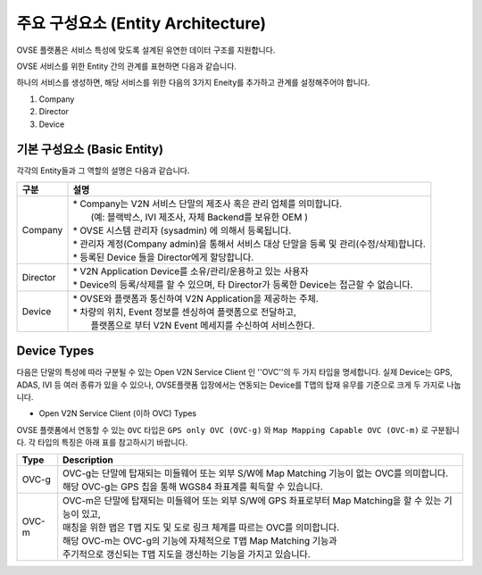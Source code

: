 주요 구성요소 (Entity Architecture)
=======================================

.. _entity-architecture:

.. rst-class:: text-align-justify

OVSE 플랫폼은 서비스 특성에 맞도록 설계된 유연한 데이터 구조를 지원합니다.

OVSE 서비스를 위한 Entity 간의 관계를 표현하면 다음과 같습니다.

.. image:: /images/entity_architecture/ovse_entity_arch2.png
	:width: 100%
	:align: center

하나의 서비스를 생성하면, 해당 서비스를 위한 다음의 3가지 Eneity를 추가하고 관계를 설정해주어야 합니다. 

1. Company
2. Director
3. Device


기본 구성요소 (Basic Entity)
-------------------------------
각각의 Entity들과 그 역할의 설명은 다음과 같습니다.

.. rst-class:: table-width-fix
.. rst-class:: text-align-justify

=============================   ==================================================================================================
구분                             설명
=============================   ==================================================================================================
Company                         | * Company는 V2N 서비스 단말의 제조사 혹은 관리 업체를 의미합니다. 
                                |  (예: 블랙박스, IVI 제조사, 자체 Backend를 보유한 OEM ) 
                                | * OVSE 시스템 관리자 (sysadmin) 에 의해서 등록됩니다.
                                | * 관리자 계정(Company admin)을 통해서 서비스 대상 단말을 등록 및 관리(수정/삭제)합니다.
                                | * 등록된 Device 들을 Director에게 할당합니다.
Director                        | * V2N Application Device를 소유/관리/운용하고 있는 사용자 
                                | * Device의 등록/삭제를 할 수 있으며, 타 Director가 등록한 Device는 접근할 수 없습니다.
Device                          | * OVSE와 플랫폼과 통신하여 V2N Application을 제공하는 주체. 
                                | * 차량의 위치, Event 정보를 센싱하여 플랫폼으로 전달하고, 
                                |   플랫폼으로 부터 V2N Event 메세지를 수신하여 서비스한다. 
=============================   ==================================================================================================


.. _entity-devicetypes:

Device Types
--------------

다음은 단말의 특성에 따라 구분될 수 있는 Open V2N Service Client 인 ''OVC''의 두 가지 타입을 명세합니다.
실제 Device는 GPS, ADAS, IVI 등 여러 종류가 있을 수 있으나, OVSE플랫폼 입장에서는 연동되는 Device를 T맵의 탑재 유무를 기준으로 크게 두 가지로 나눕니다. 

* Open V2N Service Client (이하 OVC) Types

OVSE 플랫폼에서 연동할 수 있는 ``OVC`` 타입은 ``GPS only OVC (OVC-g)`` 와 ``Map Mapping Capable OVC (OVC-m)`` 로 구분됩니다.
각 타입의 특징은 아래 표를 참고하시기 바랍니다. 

========  =======================================================================================================================
Type      Description              
========  =======================================================================================================================
OVC-g     | OVC-g는 단말에 탑재되는 미들웨어 또는 외부 S/W에 Map Matching 기능이 없는 OVC를 의미합니다.
          | 해당 OVC-g는 GPS 칩을 통해 WGS84 좌표계를 획득할 수 있습니다. 
OVC-m     | OVC-m은 단말에 탑재되는 미들웨어 또는 외부 S/W에 GPS 좌표로부터 Map Matching을 할 수 있는 기능이 있고,
          | 매칭을 위한 맵은 T맵 지도 및 도로 링크 체계를 따르는 OVC를 의미합니다. 
          | 해당 OVC-m는 OVC-g의 기능에 자체적으로 T맵 Map Matching 기능과 
          | 주기적으로 갱신되는 T맵 지도을 갱신하는 기능을 가지고 있습니다.
========  =======================================================================================================================